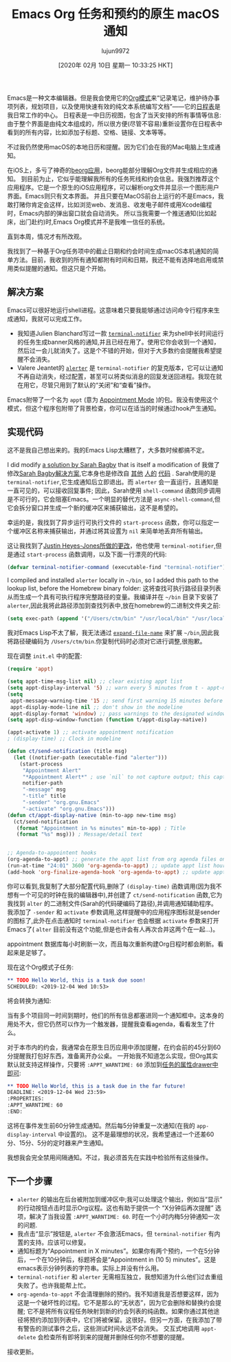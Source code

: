#+TITLE: Emacs Org 任务和预约的原生 macOS 通知
#+URL: https://christiantietze.de/posts/2019/12/emacs-notifications/
#+AUTHOR: lujun9972
#+TAGS: org-mode
#+DATE: [2020年 02月 10日 星期一 10:33:25 HKT]
#+LANGUAGE:  zh-CN
#+OPTIONS:  H:6 num:nil toc:t n:nil ::t |:t ^:nil -:nil f:t *:t <:nil

Emacs是一种文本编辑器。但是我会使用它的[[https://orgmode.org/][Org模式]]来“记录笔记，维护待办事项列表，规划项目，以及使用快速有效的纯文本系统编写文档”——它的[[https://orgmode.org/features.html#org700f940][日程表]]是我日常工作的中心。
日程表是一中日历视图，包含了当天安排的所有事情等信息:由于整个界面是由纯文本组成的，所以很方便(尽管不容易)重新设置你在日程表中看到的所有内容，比如添加子标题、空格、链接、文本等等。

不过我仍然使用macOS的本地日历和提醒。因为它们会在我的Mac电脑上生成通知。

在iOS上，多亏了神奇的[[https://beorgapp.com/][beorg应用]]，beorg能部分理解Org文件并生成相应的通知。
到目前为止，它似乎能理解我所有的任务死线和约会信息。我强烈推荐这个应用程序。它是一个原生的iOS应用程序，可以解析org文件并显示一个图形用户界面。Emacs则只有文本界面。
并且只要在MacOS前台上运行的不是Emacs，我敢打赌你肯定会这样，比如浏览web、发消息、收发电子邮件或用Xcode编程时，Emacs内部的弹出窗口就会自动消失。
所以当我需要一个推送通知(比如起床，出门赴约)时,Emacs Org模式并不是我唯一信任的系统。

直到本周，情况才有所改观。

我找到了一种基于Org任务项中的截止日期和约会时间生成macOS本机通知的简单方法。目前，我收到的所有通知都附有时间和日期，我还不能有选择地启用或禁用类似提醒的通知。但这只是个开始。

** 解决方案 
:PROPERTIES:
:CUSTOM_ID: approach-to-a-solution
:END:

Emacs可以很好地运行shell进程。这意味着只要我能够通过访问命令行程序来生成通知，我就可以完成工作。

- 我知道Julien Blanchard写过一款 [[https://github.com/julienXX/terminal-notifier][=terminal-notifier=]] 来为shell中长时间运行的任务生成banner风格的通知,并且已经在用了。使用它你会收到一个通知，然后过一会儿就消失了。这是个不错的开始，但对于大多数约会提醒我希望提醒不会消失。
- Valere Jeantet的 [[https://github.com/vjeantet/alerter][=alerter=]] 是 =terminal-notifier= 的复克版本，它可以让通知不再自动消失，经过配置，甚至可以将类似消息的回复发送回进程。我现在就在用它，尽管只用到了默认的“关闭”和“查看”操作。

Emacs附带了一个名为 =appt= (意为 [[https://www.emacswiki.org/emacs/AppointmentMode][Appointment Mode]] )的包。我没有使用这个模式，但这个程序包附带了背景检查，你可以在适当的时候通过hook产生通知。

** 实现代码
:PROPERTIES:
:CUSTOM_ID: code-to-implement-this
:END:

这不是我自己想出来的。我的Emacs Lisp太糟糕了，大多数时候都搞不定。

I did modify [[https://lists.gnu.org/archive/html/emacs-orgmode/2013-02/msg00644.html][a solution by Sarah Bagby]] that is itself a modification of
我做了修改[[https://lists.gnu.org/archive/html/emacs-orgmode/2013-02/msg00644.html][Sarah Bagby解决方案]],它本身也是修改自 [[http://emacs-fu.blogspot.com/2009/11/showing-pop-ups.html][其他]] [[http://article.gmane.org/gmane.emacs.orgmode/5271][人的]] [[http://article.gmane.org/gmane.emacs.orgmode/5806][代码]] .
Sarah使用的是 =terminal-notifier=,它生成通知后立即退出。而 =alerter= 会一直运行，且通知是一直可见的，可以接收回复事件;
因此，Sarah使用 =shell-command= 函数同步调用是不可行的，它会阻塞Emacs。一个明显的替代方法是 =async-shell-command=,但它会拆分窗口并生成一个新的缓冲区来捕获输出，这不是希望的。

幸运的是，我找到了异步运行可执行文件的 =start-process= 函数，你可以指定一个缓冲区名称来捕获输出，并通过将其设置为 =nil= 来简单地丢弃所有输出。

这让我找到了[[https://gist.github.com/justinhj/eb2d354d06631076566f#file-gistfile1-el][Justin Heyes-Jones所做的更改]]，他也使用 =terminal-notifier=,但是通过 =start-process= 函数调用，以及下面一行漂亮的代码:

#+begin_src emacs-lisp
  (defvar terminal-notifier-command (executable-find "terminal-notifier") "The path to terminal-notifier.")
#+end_src

 I compiled and installed =alerter= locally in =~/bin=, so I added this path to the lookup list, before the Homebrew binary folder:
这将查找可执行路径目录列表从而生成一个具有可执行程序完整路径的变量。我编译并在 =~/bin= 目录下安装了 =alerter=,因此我将此路径添加到查找列表中,放在homebrew的二进制文件夹之前:

 #+begin_src emacs-lisp
   (setq exec-path (append '("/Users/ctm/bin" "/usr/local/bin" "/usr/local/sbin") exec-path))
 #+end_src

我对Emacs Lisp不太了解，我无法通过 [[https://www.gnu.org/software/emacs/manual/html_node/elisp/File-Name-Expansion.html][=expand-file-name=]] 来扩展 =~/bin=,因此我将路径硬编码为 =/Users/ctm/bin=.你复制代码时必须对它进行调整,很抱歉。

现在调整 =init.el= 中的配置:

#+begin_src emacs-lisp
  (require 'appt)

  (setq appt-time-msg-list nil) ;; clear existing appt list
  (setq appt-display-interval '5) ;; warn every 5 minutes from t - appt-message-warning-time
  (setq
   appt-message-warning-time '15 ;; send first warning 15 minutes before appointment
   appt-display-mode-line nil ;; don't show in the modeline
   appt-display-format 'window) ;; pass warnings to the designated window function
  (setq appt-disp-window-function (function t/appt-display-native))

  (appt-activate 1) ;; activate appointment notification
  ; (display-time) ;; Clock in modeline

  (defun ct/send-notification (title msg)
    (let ((notifier-path (executable-find "alerter")))
      (start-process
       "Appointment Alert"
       "*Appointment Alert*" ; use `nil` to not capture output; this captures output in background
       notifier-path
       "-message" msg
       "-title" title
       "-sender" "org.gnu.Emacs"
       "-activate" "org.gnu.Emacs")))
  (defun ct/appt-display-native (min-to-app new-time msg)
    (ct/send-notification
     (format "Appointment in %s minutes" min-to-app) ; Title
     (format "%s" msg))) ; Message/detail text


  ;; Agenda-to-appointent hooks
  (org-agenda-to-appt) ;; generate the appt list from org agenda files on emacs launch
  (run-at-time "24:01" 3600 'org-agenda-to-appt) ;; update appt list hourly
  (add-hook 'org-finalize-agenda-hook 'org-agenda-to-appt) ;; update appt list on agenda view
#+end_src

你可以看到,我复制了大部分配置代码,删除了 =(display-time)= 函数调用(因为我不想有一个可见的时钟在我的编辑器中),并创建了 =ct/send-notification= 函数,它为我找到 =alter= 的二进制文件(Sarah的代码硬编码了路径),并调用通知辅助程序。
我添加了 =-sender= 和 =activate= 参数调用,这样提醒中的应用程序图标就是sender的图标了,此外在点击通知时 =terminal-notifier= 也会根据 =activate= 参数来打开Emacs了( =alter= 目前没有这个功能,但是也许会有人再次合并这两个在一起…)。

appointment 数据库每小时刷新一次，而且每次重新构建Org日程时都会刷新。看起来是足够了。

现在这个Org模式子任务:
#+begin_src org
  ,** TODO Hello World, this is a task due soon!
  SCHEDULED: <2019-12-04 Wed 10:53>
#+end_src
将会转换为通知:
[[https://christiantietze.de/posts/2019/12/emacs-notifications/20191204104848_notification.png]]

当有多个项目同一时间到期时，他们的所有信息都塞进同一个通知框中。这本身的用处不大，但它仍然可以作为一个触发器，提醒我查看agenda，看看发生了什么。

对于本市内的约会，我通常会在原生日历应用中添加提醒，在约会前的45分到60分提醒我打包好东西，准备离开办公桌。
一开始我不知道怎么实现，但Org其实默认就支持这样操作，只要将 =:APPT_WARNTIME: 60= 添加到[[https://orgmode.org/manual/Drawers.html#Drawer][任务的属性drawer中即可]]:

#+begin_src org
  ,** TODO Hello World, this is a task due in the far future!
  DEADLINE: <2019-12-04 Wed 23:59>
  :PROPERTIES:
  :APPT_WARNTIME: 60
  :END:
#+end_src

这将在事件发生前60分钟生成通知。然后每5分钟重复一次通知(在我的 =app-display-interval= 中设置的)。
这不是最理想的状况，我希望通过一个还差60分、15分、5分的定时器来产生通知。

我想我会完全禁用间隔通知。不过，我必须首先在实践中检验所有这些操作。

** 下一个步骤
:PROPERTIES:
:CUSTOM_ID: next-steps
:END:

- =alerter= 的输出在后台被附加到缓冲区中;我可以处理这个输出，例如当“显示”的行动按钮点击时显示Org议程。这也有助于提供一个 “X分钟后再次提醒” 选项，解决了当我设置 =:APPT_WARNTIME: 60=. 时在一个小时内梅5分钟通知一次的问题.
- 我点击“显示”按钮是, =alerter= 不会激活Emacs，但 =terminal-notifier= 有内置的支持。应该可以修复。
- 通知标题为“Appointment in X minutes”。如果你有两个预约，一个在5分钟后，一个在10分钟后，标题将会是“Appointment in (10 5) minutes”。这是emacs表示分钟列表的字符串。实际上并没有什么用。
- =terminal-notifier= 和 =alerter= 无需相互独立，我想知道为什么他们过去重组失败了。也许我能帮上忙。
- =org-agenda-to-appt= 不会清理删除的预约。我不知道我是否想要这样，因为这是一个破坏性的过程。它不是那么的“无状态”，因为它会删除和替换约会提醒; 它不是将所有议程任务映射到新的约会列表的纯函数。如果你通过其他途径将预约添加到列表中，它们将被保留。这很好。但另一方面，在我添加了带有警告的测试事件之后，这些测试时间永远不会消失。 交互式地调用 =appt-delete= 会检查所有即将到来的提醒并删除任何你不想要的提醒。

接收更新。
